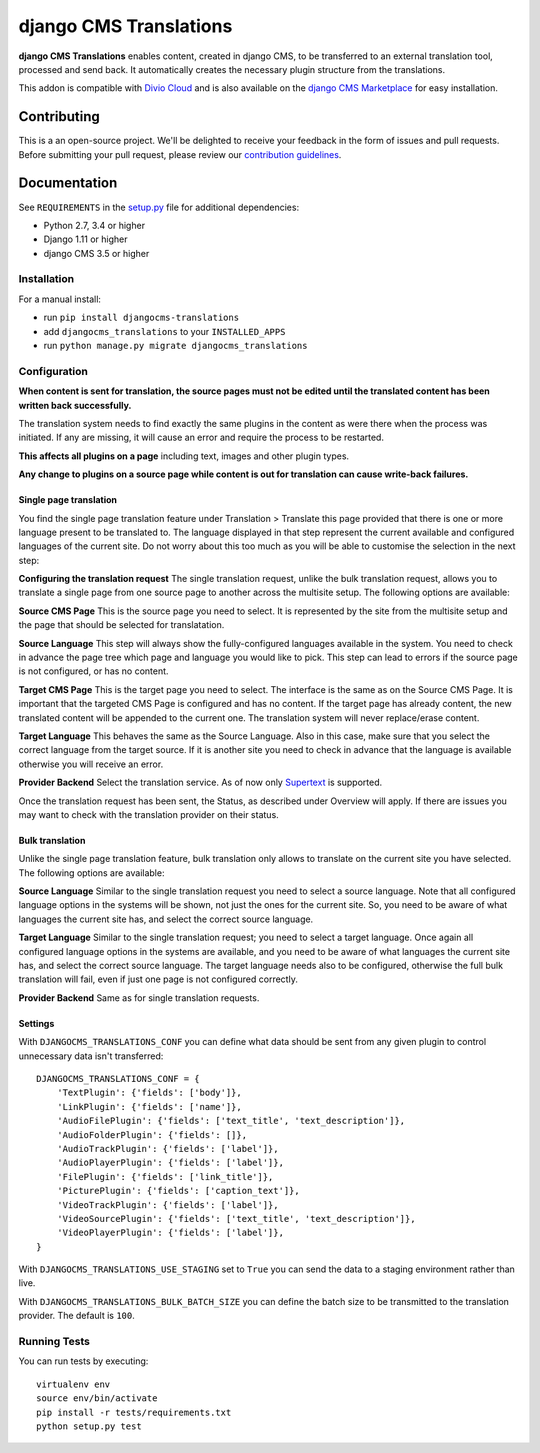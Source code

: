 =======================
django CMS Translations
=======================


|pypi| |build| |coverage|

**django CMS Translations** enables content, created in django CMS, to be
transferred to an external translation tool, processed and send back. It
automatically creates the necessary plugin structure from the translations.

This addon is compatible with `Divio Cloud <http://divio.com>`_ and is also available on the
`django CMS Marketplace <https://marketplace.django-cms.org/en/addons/browse/djangocms-translations/>`_
for easy installation.


Contributing
============

This is a an open-source project. We'll be delighted to receive your
feedback in the form of issues and pull requests. Before submitting your
pull request, please review our `contribution guidelines
<http://docs.django-cms.org/en/latest/contributing/index.html>`_.


Documentation
=============

See ``REQUIREMENTS`` in the `setup.py <https://github.com/divio/djangocms-translations/blob/master/setup.py>`_
file for additional dependencies:

* Python 2.7, 3.4 or higher
* Django 1.11 or higher
* django CMS 3.5 or higher


Installation
------------

For a manual install:

* run ``pip install djangocms-translations``
* add ``djangocms_translations`` to your ``INSTALLED_APPS``
* run ``python manage.py migrate djangocms_translations``


Configuration
-------------

**When content is sent for translation, the source pages must not be edited
until the translated content has been written back successfully.**

The translation system needs to find exactly the same plugins in the content
as were there when the process was initiated. If any are missing, it will
cause an error and require the process to be restarted.

**This affects all plugins on a page** including text, images and other plugin types.

**Any change to plugins on a source page while content is out for translation
can cause write-back failures.**

Single page translation
#######################

You find the single page translation feature under Translation > Translate this page
provided that there is one or more language present to be translated to.
The language displayed in that step represent the current available and configured
languages of the current site. Do not worry about this too much as you will be
able to customise the selection in the next step:

**Configuring the translation request**
The single translation request, unlike the bulk translation request, allows you
to translate a single page from one source page to another across the multisite
setup. The following options are available:

**Source CMS Page**
This is the source page you need to select. It is represented by the site
from the multisite setup and the page that should be selected for translatation.

**Source Language**
This step will always show the fully-configured languages available in the system.
You need to check in advance the page tree which page and language you would like to pick. This step can lead to errors if the source page is not configured, or has no content.

**Target CMS Page**
This is the target page you need to select. The interface is the same as on the
Source CMS Page. It is important that the targeted CMS Page is configured and
has no content. If the target page has already content, the new translated content
will be appended to the current one. The translation system will never replace/erase content.

**Target Language**
This behaves the same as the Source Language. Also in this case, make sure that
you select the correct language from the target source. If it is another site
you need to check in advance that the language is available otherwise you will
receive an error.

**Provider Backend**
Select the translation service. As of now only
`Supertext <https://www.supertext.ch>`_ is supported.

Once the translation request has been sent, the Status, as described under
Overview will apply. If there are issues you may want to check with the
translation provider on their status.

Bulk translation
################

Unlike the single page translation feature, bulk translation only allows to
translate on the current site you have selected. The following options are
available:

**Source Language**
Similar to the single translation request you need to select a source language.
Note that all configured language options in the systems will be shown, not just
the ones for the current site. So, you need to be aware of what languages the
current site has, and select the correct source language.

**Target Language**
Similar to the single translation request; you need to select a target language.
Once again all configured language options in the systems are available, and you
need to be aware of what languages the current site has, and select the correct
source language. The target language needs also to be configured, otherwise the
full bulk translation will fail, even if just one page is not configured correctly.

**Provider Backend**
Same as for single translation requests.

Settings
########

With ``DJANGOCMS_TRANSLATIONS_CONF`` you can define what data should be
sent from any given plugin to control unnecessary data isn't transferred::

    DJANGOCMS_TRANSLATIONS_CONF = {
        'TextPlugin': {'fields': ['body']},
        'LinkPlugin': {'fields': ['name']},
        'AudioFilePlugin': {'fields': ['text_title', 'text_description']},
        'AudioFolderPlugin': {'fields': []},
        'AudioTrackPlugin': {'fields': ['label']},
        'AudioPlayerPlugin': {'fields': ['label']},
        'FilePlugin': {'fields': ['link_title']},
        'PicturePlugin': {'fields': ['caption_text']},
        'VideoTrackPlugin': {'fields': ['label']},
        'VideoSourcePlugin': {'fields': ['text_title', 'text_description']},
        'VideoPlayerPlugin': {'fields': ['label']},
    }

With ``DJANGOCMS_TRANSLATIONS_USE_STAGING`` set to ``True`` you can send the
data to a staging environment rather than live.

With ``DJANGOCMS_TRANSLATIONS_BULK_BATCH_SIZE`` you can define the batch size
to be transmitted to the translation provider. The default is ``100``.


Running Tests
-------------

You can run tests by executing::

    virtualenv env
    source env/bin/activate
    pip install -r tests/requirements.txt
    python setup.py test


.. |pypi| image:: https://badge.fury.io/py/djangocms-translations.svg
    :target: http://badge.fury.io/py/djangocms-translations
.. |build| image:: https://travis-ci.org/divio/djangocms-translations.svg?branch=master
    :target: https://travis-ci.org/divio/djangocms-translations
.. |coverage| image:: https://codecov.io/gh/divio/djangocms-translations/branch/master/graph/badge.svg
    :target: https://codecov.io/gh/divio/djangocms-translations
